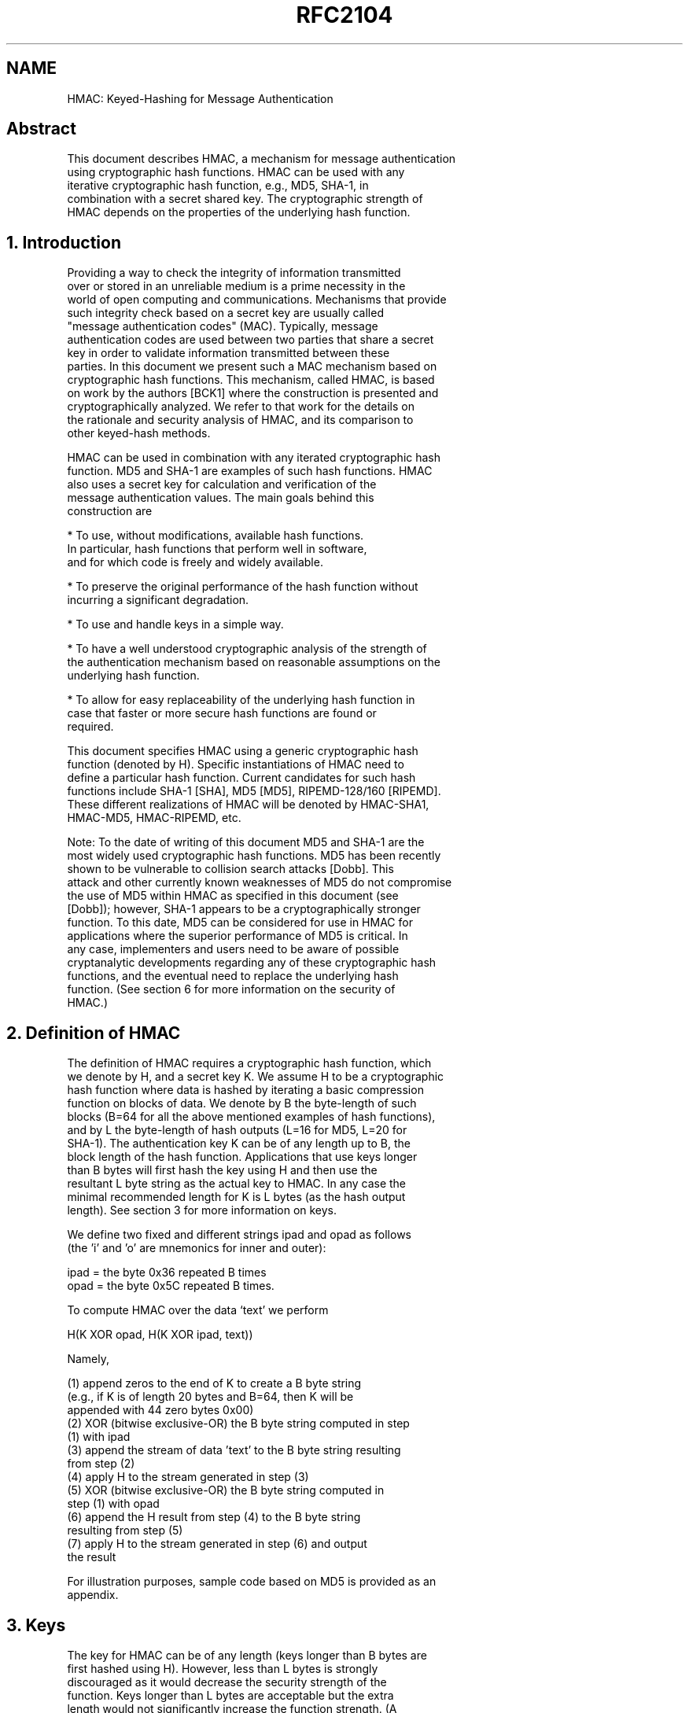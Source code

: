 .TH RFC2104 5
.SH NAME
HMAC: Keyed-Hashing for Message Authentication

.SH
Abstract

   This document describes HMAC, a mechanism for message authentication
   using cryptographic hash functions. HMAC can be used with any
   iterative cryptographic hash function, e.g., MD5, SHA-1, in
   combination with a secret shared key.  The cryptographic strength of
   HMAC depends on the properties of the underlying hash function.

.SH
1. Introduction

   Providing a way to check the integrity of information transmitted
   over or stored in an unreliable medium is a prime necessity in the
   world of open computing and communications. Mechanisms that provide
   such integrity check based on a secret key are usually called
   "message authentication codes" (MAC). Typically, message
   authentication codes are used between two parties that share a secret
   key in order to validate information transmitted between these
   parties. In this document we present such a MAC mechanism based on
   cryptographic hash functions. This mechanism, called HMAC, is based
   on work by the authors [BCK1] where the construction is presented and
   cryptographically analyzed. We refer to that work for the details on
   the rationale and security analysis of HMAC, and its comparison to
   other keyed-hash methods.

   HMAC can be used in combination with any iterated cryptographic hash
   function. MD5 and SHA-1 are examples of such hash functions. HMAC
   also uses a secret key for calculation and verification of the
   message authentication values. The main goals behind this
   construction are

   * To use, without modifications, available hash functions.
     In particular, hash functions that perform well in software,
     and for which code is freely and widely available.

   * To preserve the original performance of the hash function without
     incurring a significant degradation.

   * To use and handle keys in a simple way.

   * To have a well understood cryptographic analysis of the strength of
     the authentication mechanism based on reasonable assumptions on the
     underlying hash function.

   * To allow for easy replaceability of the underlying hash function in
     case that faster or more secure hash functions are found or
     required.

   This document specifies HMAC using a generic cryptographic hash
   function (denoted by H). Specific instantiations of HMAC need to
   define a particular hash function. Current candidates for such hash
   functions include SHA-1 [SHA], MD5 [MD5], RIPEMD-128/160 [RIPEMD].
   These different realizations of HMAC will be denoted by HMAC-SHA1,
   HMAC-MD5, HMAC-RIPEMD, etc.

   Note: To the date of writing of this document MD5 and SHA-1 are the
   most widely used cryptographic hash functions. MD5 has been recently
   shown to be vulnerable to collision search attacks [Dobb].  This
   attack and other currently known weaknesses of MD5 do not compromise
   the use of MD5 within HMAC as specified in this document (see
   [Dobb]); however, SHA-1 appears to be a cryptographically stronger
   function. To this date, MD5 can be considered for use in HMAC for
   applications where the superior performance of MD5 is critical.   In
   any case, implementers and users need to be aware of possible
   cryptanalytic developments regarding any of these cryptographic hash
   functions, and the eventual need to replace the underlying hash
   function. (See section 6 for more information on the security of
   HMAC.)

.SH
2. Definition of HMAC

   The definition of HMAC requires a cryptographic hash function, which
   we denote by H, and a secret key K. We assume H to be a cryptographic
   hash function where data is hashed by iterating a basic compression
   function on blocks of data.   We denote by B the byte-length of such
   blocks (B=64 for all the above mentioned examples of hash functions),
   and by L the byte-length of hash outputs (L=16 for MD5, L=20 for
   SHA-1).  The authentication key K can be of any length up to B, the
   block length of the hash function.  Applications that use keys longer
   than B bytes will first hash the key using H and then use the
   resultant L byte string as the actual key to HMAC. In any case the
   minimal recommended length for K is L bytes (as the hash output
   length). See section 3 for more information on keys.

   We define two fixed and different strings ipad and opad as follows
   (the 'i' and 'o' are mnemonics for inner and outer):

                   ipad = the byte 0x36 repeated B times
                  opad = the byte 0x5C repeated B times.

   To compute HMAC over the data `text' we perform

                    H(K XOR opad, H(K XOR ipad, text))

   Namely,

    (1) append zeros to the end of K to create a B byte string
        (e.g., if K is of length 20 bytes and B=64, then K will be
         appended with 44 zero bytes 0x00)
    (2) XOR (bitwise exclusive-OR) the B byte string computed in step
        (1) with ipad
    (3) append the stream of data 'text' to the B byte string resulting
        from step (2)
    (4) apply H to the stream generated in step (3)
    (5) XOR (bitwise exclusive-OR) the B byte string computed in
        step (1) with opad
    (6) append the H result from step (4) to the B byte string
        resulting from step (5)
    (7) apply H to the stream generated in step (6) and output
        the result

   For illustration purposes, sample code based on MD5 is provided as an
   appendix.

.SH
3. Keys

   The key for HMAC can be of any length (keys longer than B bytes are
   first hashed using H).  However, less than L bytes is strongly
   discouraged as it would decrease the security strength of the
   function.  Keys longer than L bytes are acceptable but the extra
   length would not significantly increase the function strength. (A
   longer key may be advisable if the randomness of the key is
   considered weak.)

   Keys need to be chosen at random (or using a cryptographically strong
   pseudo-random generator seeded with a random seed), and periodically
   refreshed.  (Current attacks do not indicate a specific recommended
   frequency for key changes as these attacks are practically
   infeasible.  However, periodic key refreshment is a fundamental
   security practice that helps against potential weaknesses of the
   function and keys, and limits the damage of an exposed key.)

.SH
4. Implementation Note

   HMAC is defined in such a way that the underlying hash function H can
   be used with no modification to its code. In particular, it uses the
   function H with the pre-defined initial value IV (a fixed value
   specified by each iterative hash function to initialize its
   compression function).  However, if desired, a performance
   improvement can be achieved at the cost of (possibly) modifying the
   code of H to support variable IVs.

   The idea is that the intermediate results of the compression function
   on the B-byte blocks (K XOR ipad) and (K XOR opad) can be precomputed
   only once at the time of generation of the key K, or before its first
   use. These intermediate results are stored and then used to
   initialize the IV of H each time that a message needs to be
   authenticated.  This method saves, for each authenticated message,
   the application of the compression function of H on two B-byte blocks
   (i.e., on (K XOR ipad) and (K XOR opad)). Such a savings may be
   significant when authenticating short streams of data.  We stress
   that the stored intermediate values need to be treated and protected
   the same as secret keys.

   Choosing to implement HMAC in the above way is a decision of the
   local implementation and has no effect on inter-operability.

.SH
5. Truncated output

   A well-known practice with message authentication codes is to
   truncate the output of the MAC and output only part of the bits
   (e.g., [MM, ANSI]).  Preneel and van Oorschot [PV] show some
   analytical advantages of truncating the output of hash-based MAC
   functions. The results in this area are not absolute as for the
   overall security advantages of truncation. It has advantages (less
   information on the hash result available to an attacker) and
   disadvantages (less bits to predict for the attacker).  Applications
   of HMAC can choose to truncate the output of HMAC by outputting the t
   leftmost bits of the HMAC computation for some parameter t (namely,
   the computation is carried in the normal way as defined in section 2
   above but the end result is truncated to t bits). We recommend that
   the output length t be not less than half the length of the hash
   output (to match the birthday attack bound) and not less than 80 bits
   (a suitable lower bound on the number of bits that need to be
   predicted by an attacker).  We propose denoting a realization of HMAC
   that uses a hash function H with t bits of output as HMAC-H-t. For
   example, HMAC-SHA1-80 denotes HMAC computed using the SHA-1 function
   and with the output truncated to 80 bits.  (If the parameter t is not
   specified, e.g. HMAC-MD5, then it is assumed that all the bits of the
   hash are output.)

.SH
6. Security

   The security of the message authentication mechanism presented here
   depends on cryptographic properties of the hash function H: the
   resistance to collision finding (limited to the case where the
   initial value is secret and random, and where the output of the
   function is not explicitly available to the attacker), and the
   message authentication property of the compression function of H when
   applied to single blocks (in HMAC these blocks are partially unknown
   to an attacker as they contain the result of the inner H computation
   and, in particular, cannot be fully chosen by the attacker).

   These properties, and actually stronger ones, are commonly assumed
   for hash functions of the kind used with HMAC. In particular, a hash
   function for which the above properties do not hold would become
   unsuitable for most (probably, all) cryptographic applications,
   including alternative message authentication schemes based on such
   functions.  (For a complete analysis and rationale of the HMAC
   function the reader is referred to [BCK1].)

   Given the limited confidence gained so far as for the cryptographic
   strength of candidate hash functions, it is important to observe the
   following two properties of the HMAC construction and its secure use
   for message authentication:

   1. The construction is independent of the details of the particular
   hash function H in use and then the latter can be replaced by any
   other secure (iterative) cryptographic hash function.

   2. Message authentication, as opposed to encryption, has a
   "transient" effect. A published breaking of a message authentication
   scheme would lead to the replacement of that scheme, but would have
   no adversarial effect on information authenticated in the past.  This
   is in sharp contrast with encryption, where information encrypted
   today may suffer from exposure in the future if, and when, the
   encryption algorithm is broken.

   The strongest attack known against HMAC is based on the frequency of
   collisions for the hash function H ("birthday attack") [PV,BCK2], and
   is totally impractical for minimally reasonable hash functions.

   As an example, if we consider a hash function like MD5 where the
   output length equals L=16 bytes (128 bits) the attacker needs to
   acquire the correct message authentication tags computed (with the
   _same_ secret key K!) on about 2**64 known plaintexts.  This would
   require the processing of at least 2**64 blocks under H, an
   impossible task in any realistic scenario (for a block length of 64
   bytes this would take 250,000 years in a continuous 1Gbps link, and
   without changing the secret key K during all this time).  This attack
   could become realistic only if serious flaws in the collision
   behavior of the function H are discovered (e.g.  collisions found
   after 2**30 messages). Such a discovery would determine the immediate
   replacement of the function H (the effects of such failure would be
   far more severe for the traditional uses of H in the context of
   digital signatures, public key certificates, etc.).

   Note: this attack needs to be strongly contrasted with regular
   collision attacks on cryptographic hash functions where no secret key
   is involved and where 2**64 off-line parallelizable (!) operations
   suffice to find collisions.  The latter attack is approaching
   feasibility [VW] while the birthday attack on HMAC is totally
   impractical.  (In the above examples, if one uses a hash function
   with, say, 160 bit of output then 2**64 should be replaced by 2**80.)

   A correct implementation of the above construction, the choice of
   random (or cryptographically pseudorandom) keys, a secure key
   exchange mechanism, frequent key refreshments, and good secrecy
   protection of keys are all essential ingredients for the security of
   the integrity verification mechanism provided by HMAC.


.SH
Appendix -- Sample Code

   For the sake of illustration we provide the following sample code for
   the implementation of HMAC-MD5 as well as some corresponding test
   vectors (the code is based on MD5 code as described in [MD5]).

/*
 * Function: hmac_md5
 */

 void
 hmac_md5(text, text_len, key, key_len, digest)
 unsigned char*  text;                /* pointer to data stream */
 int             text_len;            /* length of data stream */
 unsigned char*  key;                 /* pointer to authentication key */
 int             key_len;             /* length of authentication key */
 caddr_t         digest;              /* caller digest to be filled in */
 {
        MD5_CTX context;
        unsigned char k_ipad[65];    /* inner padding -
                                      * key XORd with ipad
                                      */
        unsigned char k_opad[65];    /* outer padding -
                                      * key XORd with opad
                                      */
        unsigned char tk[16];
        int i;
        /* if key is longer than 64 bytes reset it to key=MD5(key) */
        if (key_len > 64) {

                MD5_CTX      tctx;

                MD5Init(&tctx);
                MD5Update(&tctx, key, key_len);
                MD5Final(tk, &tctx);

                key = tk;
                key_len = 16;
        }

        /*
         * the HMAC_MD5 transform looks like:
         *
         * MD5(K XOR opad, MD5(K XOR ipad, text))
         *
         * where K is an n byte key
         * ipad is the byte 0x36 repeated 64 times
         * opad is the byte 0x5c repeated 64 times
         * and text is the data being protected
         */

        /* start out by storing key in pads */
        bzero( k_ipad, sizeof k_ipad);
        bzero( k_opad, sizeof k_opad);
        bcopy( key, k_ipad, key_len);
        bcopy( key, k_opad, key_len);

        /* XOR key with ipad and opad values */
        for (i=0; i<64; i++) {
                k_ipad[i] ^= 0x36;
                k_opad[i] ^= 0x5c;
        }
        /*
         * perform inner MD5
         */
        MD5Init(&context);                   /* init context for 1st
                                              * pass */
        MD5Update(&context, k_ipad, 64)      /* start with inner pad */
        MD5Update(&context, text, text_len); /* then text of datagram */
        MD5Final(digest, &context);          /* finish up 1st pass */
        /*
         * perform outer MD5
         */
        MD5Init(&context);                   /* init context for 2nd
                                              * pass */
        MD5Update(&context, k_opad, 64);     /* start with outer pad */
        MD5Update(&context, digest, 16);     /* then results of 1st
                                              * hash */
        MD5Final(digest, &context);          /* finish up 2nd pass */
}

Test Vectors (Trailing '\0' of a character string not included in test):

  key =         0x0b0b0b0b0b0b0b0b0b0b0b0b0b0b0b0b
  key_len =     16 bytes
  data =        "Hi There"
  data_len =    8  bytes
  digest =      0x9294727a3638bb1c13f48ef8158bfc9d

  key =         "Jefe"
  data =        "what do ya want for nothing?"
  data_len =    28 bytes
  digest =      0x750c783e6ab0b503eaa86e310a5db738

  key =         0xAAAAAAAAAAAAAAAAAAAAAAAAAAAAAAAA
  key_len       16 bytes
  data =        0xDDDDDDDDDDDDDDDDDDDD...
                ..DDDDDDDDDDDDDDDDDDDD...
                ..DDDDDDDDDDDDDDDDDDDD...
                ..DDDDDDDDDDDDDDDDDDDD...
                ..DDDDDDDDDDDDDDDDDDDD
  data_len =    50 bytes
  digest =      0x56be34521d144c88dbb8c733f0e8b3f6

.SH
Acknowledgments

   Pau-Chen Cheng, Jeff Kraemer, and Michael Oehler, have provided
   useful comments on early drafts, and ran the first interoperability
   tests of this specification. Jeff and Pau-Chen kindly provided the
   sample code and test vectors that appear in the appendix.  Burt
   Kaliski, Bart Preneel, Matt Robshaw, Adi Shamir, and Paul van
   Oorschot have provided useful comments and suggestions during the
   investigation of the HMAC construction.

.SH
References

   [ANSI]  ANSI X9.9, "American National Standard for Financial
           Institution Message Authentication (Wholesale)," American
           Bankers Association, 1981.   Revised 1986.

   [Atk]   Atkinson, R., "IP Authentication Header", RFC 1826, August
           1995.

   [BCK1]  M. Bellare, R. Canetti, and H. Krawczyk,
           "Keyed Hash Functions and Message Authentication",
           Proceedings of Crypto'96, LNCS 1109, pp. 1-15.
           (http://www.research.ibm.com/security/keyed-md5.html)

   [BCK2]  M. Bellare, R. Canetti, and H. Krawczyk,
           "Pseudorandom Functions Revisited: The Cascade Construction",
           Proceedings of FOCS'96.

   [Dobb]  H. Dobbertin, "The Status of MD5  After a Recent Attack",
           RSA Labs' CryptoBytes, Vol. 2 No. 2, Summer 1996.
           http://www.rsa.com/rsalabs/pubs/cryptobytes.html

   [PV]    B. Preneel and P. van Oorschot, "Building fast MACs from hash
           functions", Advances in Cryptology -- CRYPTO'95 Proceedings,
           Lecture Notes in Computer Science, Springer-Verlag Vol.963,
           1995, pp. 1-14.

   [MD5]   Rivest, R., "The MD5 Message-Digest Algorithm",
           RFC 1321, April 1992.

   [MM]    Meyer, S. and Matyas, S.M., Cryptography, New York Wiley,
           1982.

   [RIPEMD] H. Dobbertin, A. Bosselaers, and B. Preneel, "RIPEMD-160: A
            strengthened version of RIPEMD", Fast Software Encryption,
            LNCS Vol 1039, pp. 71-82.
            ftp://ftp.esat.kuleuven.ac.be/pub/COSIC/bosselae/ripemd/.

   [SHA]   NIST, FIPS PUB 180-1: Secure Hash Standard, April 1995.

   [Tsu]   G. Tsudik, "Message authentication with one-way hash
           functions", In Proceedings of Infocom'92, May 1992.
           (Also in "Access Control and Policy Enforcement in
            Internetworks", Ph.D. Dissertation, Computer Science
            Department, University of Southern California, April 1991.)

   [VW]    P. van Oorschot and M. Wiener, "Parallel Collision
           Search with Applications to Hash Functions and Discrete
           Logarithms", Proceedings of the 2nd ACM Conf. Computer and
           Communications Security, Fairfax, VA, November 1994.
